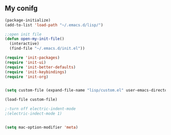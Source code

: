 ** My conifg
#+BEGIN_SRC emacs-lisp
(package-initialize)
(add-to-list 'load-path "~/.emacs.d/lisp/")

;;open init file
(defun open-my-init-file()
  (interactive)
  (find-file "~/.emacs.d/init.el"))

(require 'init-packages)
(require 'init-ui)
(require 'init-better-defaults)
(require 'init-keybindings)
(require 'init-org)


(setq custom-file (expand-file-name "lisp/custom.el" user-emacs-directory))

(load-file custom-file)

;-turn off electric-indent-mode
;(electric-indect-mode 1)


(setq mac-option-modifier 'meta)

#+END_SRC


